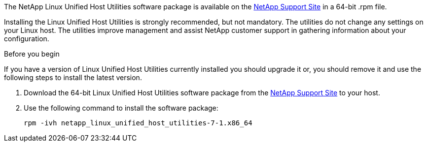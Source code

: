 The NetApp Linux Unified Host Utilities software package is available on the link:https://mysupport.netapp.com/site/products/all/details/hostutilities/downloads-tab[NetApp Support Site^] in a 64-bit .rpm file.

Installing the Linux Unified Host Utilities is strongly recommended, but not mandatory. The utilities do not change any settings on your Linux host. The utilities improve management and assist NetApp customer support in gathering information about your configuration.

.Before you begin

If you have a version of Linux Unified Host Utilities currently installed you should upgrade it or, you should remove it and use the following steps to install the latest version.

.	Download the 64-bit Linux Unified Host Utilities software package from the https://mysupport.netapp.com/site/products/all/details/hostutilities/downloads-tab[NetApp Support Site^] to your host.
.	Use the following command to install the software package:
+
`rpm -ivh netapp_linux_unified_host_utilities-7-1.x86_64`
